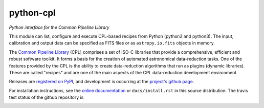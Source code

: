 python-cpl
==========

*Python interface for the Common Pipeline Library*

.. image:: https://pypip.in/v/python-cpl/badge.png
    :target: https://pypi.python.org/pypi/python-cpl

.. image:: https://pypip.in/d/python-cpl/badge.png
    :target: https://pypi.python.org/pypi/python-cpl

This module can list, configure and execute CPL-based recipes from Python (python2 and python3).
The input, calibration and output data can be specified as FITS files or as
``astropy.io.fits`` objects in memory.

The `Common Pipeline Library <http://www.eso.org/sci/software/cpl/>`_ (CPL)
comprises a set of ISO-C libraries that provide a comprehensive, efficient and
robust software toolkit. It forms a basis for the creation of automated
astronomical data-reduction tasks. One of the features provided by the CPL is
the ability to create data-reduction algorithms that run as plugins (dynamic
libraries). These are called "recipes" and are one of the main aspects of the
CPL data-reduction development environment.

Releases are `registered on PyPI <http://pypi.python.org/pypi/python-cpl>`_,
and development is occurring at the
`project's github page <http://github.com/olebole/python-cpl>`_.

For installation instructions, see the `online documentation <http://pythonhosted.org/python-cpl/>`_
or  ``docs/install.rst`` in this source distribution. The travis test status of the github repository is:

.. image:: https://travis-ci.org/olebole/python-cpl.png
    :target: https://travis-ci.org/olebole/python-cpl

.. image:: https://readthedocs.org/projects/cpl-python/badge/?version=master
    :target: https://readthedocs.org/projects/cpl-python/?badge=master
